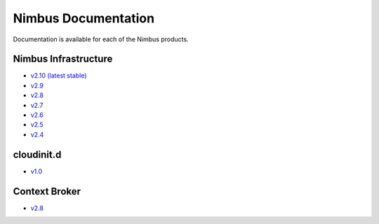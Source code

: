 ====================
Nimbus Documentation
====================

Documentation is available for each of the Nimbus products.


Nimbus Infrastructure
=====================

* `v2.10 (latest stable) <http://www.nimbusproject.org/docs/2.10>`_
* `v2.9 <http://www.nimbusproject.org/docs/2.9>`_
* `v2.8 <http://www.nimbusproject.org/docs/2.8>`_
* `v2.7 <http://www.nimbusproject.org/docs/2.7>`_
* `v2.6 <http://www.nimbusproject.org/docs/2.6>`_
* `v2.5 <http://www.nimbusproject.org/docs/2.5>`_
* `v2.4 <http://www.nimbusproject.org/docs/2.4>`_


cloudinit.d
===========

* `v1.0 <http://www.nimbusproject.org/doc/cloudinitd/1.0>`_


Context Broker
==============

* `v2.8 <http://www.nimbusproject.org/doc/ctxbroker/2.8>`_

